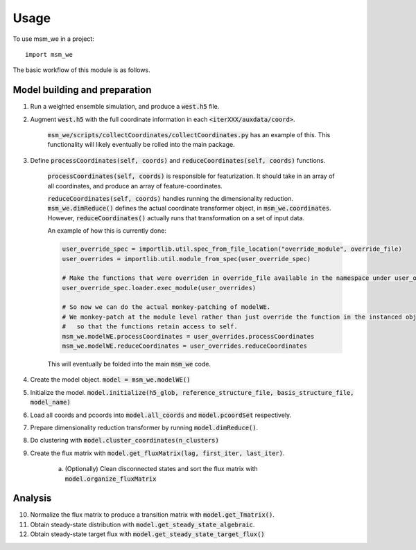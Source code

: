 =====
Usage
=====

To use msm_we in a project::

    import msm_we


The basic workflow of this module is as follows.

Model building and preparation
------------------------------

1. Run a weighted ensemble simulation, and produce a :code:`west.h5` file.

2. Augment :code:`west.h5` with the full coordinate information in each :code:`<iterXXX/auxdata/coord>`.

    :code:`msm_we/scripts/collectCoordinates/collectCoordinates.py` has an example of this.
    This functionality will likely eventually be rolled into the main package.

3. Define :code:`processCoordinates(self, coords)` and :code:`reduceCoordinates(self, coords)` functions.

    :code:`processCoordinates(self, coords)` is responsible for featurization. It should take in an array of all coordinates,
    and produce an array of feature-coordinates.

    :code:`reduceCoordinates(self, coords)` handles running the dimensionality reduction. :code:`msm_we.dimReduce()`
    defines the actual coordinate transformer object, in :code:`msm_we.coordinates`. However, :code:`reduceCoordinates()`
    actually runs that transformation on a set of input data.

    An example of how this is currently done:

    .. code-block:: python

        user_override_spec = importlib.util.spec_from_file_location("override_module", override_file)
        user_overrides = importlib.util.module_from_spec(user_override_spec)

        # Make the functions that were overriden in override_file available in the namespace under user_overrides
        user_override_spec.loader.exec_module(user_overrides)

        # So now we can do the actual monkey-patching of modelWE.
        # We monkey-patch at the module level rather than just override the function in the instanced object
        #   so that the functions retain access to self.
        msm_we.modelWE.processCoordinates = user_overrides.processCoordinates
        msm_we.modelWE.reduceCoordinates = user_overrides.reduceCoordinates

    This will eventually be folded into the main :code:`msm_we` code.

4. Create the model object. :code:`model = msm_we.modelWE()`

5. Initialize the model. :code:`model.initialize(h5_glob, reference_structure_file, basis_structure_file, model_name)`

6. Load all coords and pcoords into  :code:`model.all_coords` and :code:`model.pcoordSet` respectively.

7. Prepare dimensionality reduction transformer by running :code:`model.dimReduce()`.

8. Do clustering with :code:`model.cluster_coordinates(n_clusters)`

9. Create the flux matrix with :code:`model.get_fluxMatrix(lag, first_iter, last_iter)`.

    a. (Optionally) Clean disconnected states and sort the flux matrix with :code:`model.organize_fluxMatrix`

Analysis
--------

10. Normalize the flux matrix to produce a transition matrix with :code:`model.get_Tmatrix()`.

11. Obtain steady-state distribution with :code:`model.get_steady_state_algebraic`.

12. Obtain steady-state target flux with :code:`model.get_steady_state_target_flux()`
